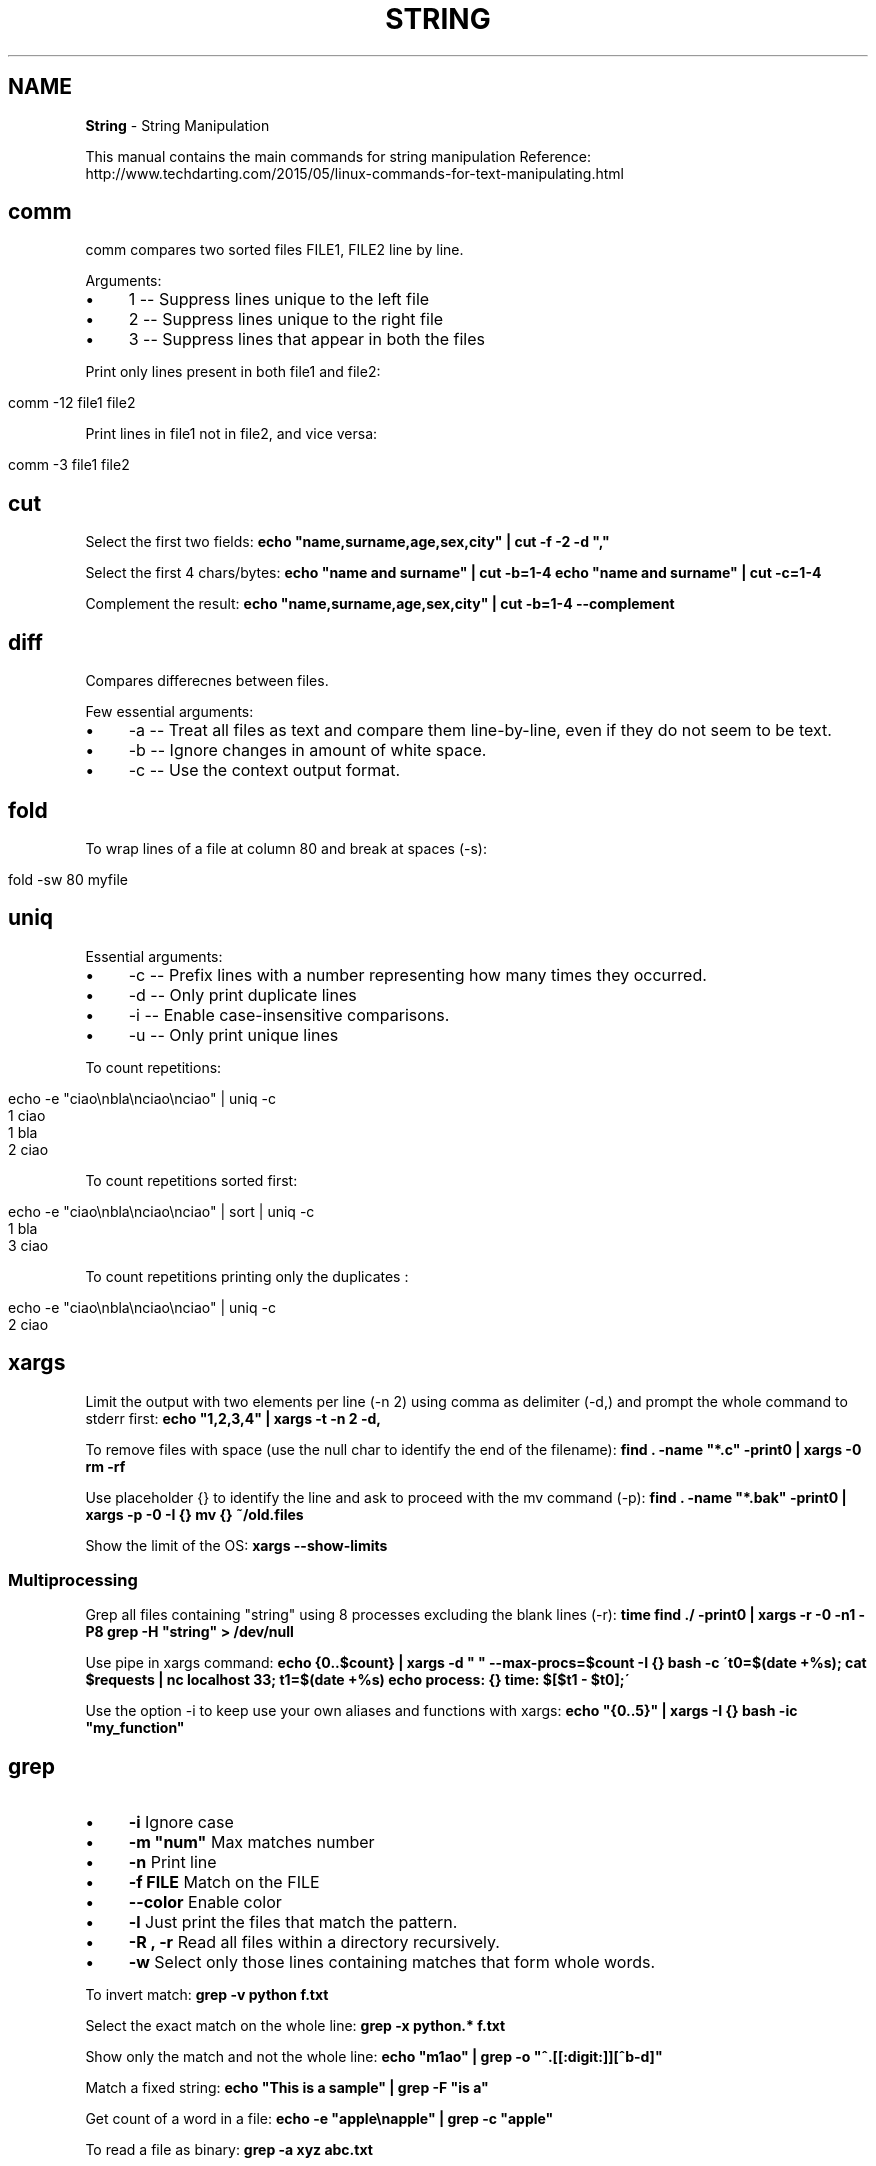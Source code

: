 .\" generated with Ronn/v0.7.3
.\" http://github.com/rtomayko/ronn/tree/0.7.3
.
.TH "STRING" "1" "June 2017" "Filippo Squillace" "string"
.
.SH "NAME"
\fBString\fR \- String Manipulation
.
.P
This manual contains the main commands for string manipulation Reference: http://www\.techdarting\.com/2015/05/linux\-commands\-for\-text\-manipulating\.html
.
.SH "comm"
comm compares two sorted files FILE1, FILE2 line by line\.
.
.P
Arguments:
.
.IP "\(bu" 4
1 \-\- Suppress lines unique to the left file
.
.IP "\(bu" 4
2 \-\- Suppress lines unique to the right file
.
.IP "\(bu" 4
3 \-\- Suppress lines that appear in both the files
.
.IP "" 0
.
.P
Print only lines present in both file1 and file2:
.
.IP "" 4
.
.nf

comm \-12 file1 file2
.
.fi
.
.IP "" 0
.
.P
Print lines in file1 not in file2, and vice versa:
.
.IP "" 4
.
.nf

comm \-3   file1 file2
.
.fi
.
.IP "" 0
.
.SH "cut"
Select the first two fields: \fBecho "name,surname,age,sex,city" | cut \-f \-2 \-d ","\fR
.
.P
Select the first 4 chars/bytes: \fBecho "name and surname" | cut \-b=1\-4\fR \fBecho "name and surname" | cut \-c=1\-4\fR
.
.P
Complement the result: \fBecho "name,surname,age,sex,city" | cut \-b=1\-4 \-\-complement\fR
.
.SH "diff"
Compares differecnes between files\.
.
.P
Few essential arguments:
.
.IP "\(bu" 4
\-a \-\- Treat all files as text and compare them line\-by\-line, even if they do not seem to be text\.
.
.IP "\(bu" 4
\-b \-\- Ignore changes in amount of white space\.
.
.IP "\(bu" 4
\-c \-\- Use the context output format\.
.
.IP "" 0
.
.SH "fold"
To wrap lines of a file at column 80 and break at spaces (\-s):
.
.IP "" 4
.
.nf

fold \-sw 80 myfile
.
.fi
.
.IP "" 0
.
.SH "uniq"
Essential arguments:
.
.IP "\(bu" 4
\-c \-\- Prefix lines with a number representing how many times they occurred\.
.
.IP "\(bu" 4
\-d \-\- Only print duplicate lines
.
.IP "\(bu" 4
\-i \-\- Enable case\-insensitive comparisons\.
.
.IP "\(bu" 4
\-u \-\- Only print unique lines
.
.IP "" 0
.
.P
To count repetitions:
.
.IP "" 4
.
.nf

echo \-e "ciao\enbla\enciao\enciao" | uniq \-c
    1 ciao
    1 bla
    2 ciao
.
.fi
.
.IP "" 0
.
.P
To count repetitions sorted first:
.
.IP "" 4
.
.nf

echo \-e "ciao\enbla\enciao\enciao" | sort | uniq \-c
    1 bla
    3 ciao
.
.fi
.
.IP "" 0
.
.P
To count repetitions printing only the duplicates :
.
.IP "" 4
.
.nf

echo \-e "ciao\enbla\enciao\enciao" | uniq \-c
    2 ciao
.
.fi
.
.IP "" 0
.
.SH "xargs"
Limit the output with two elements per line (\-n 2) using comma as delimiter (\-d,) and prompt the whole command to stderr first: \fBecho "1,2,3,4" | xargs \-t \-n 2 \-d,\fR
.
.P
To remove files with space (use the null char to identify the end of the filename): \fBfind \. \-name "*\.c" \-print0 | xargs \-0 rm \-rf\fR
.
.P
Use placeholder {} to identify the line and ask to proceed with the mv command (\-p): \fBfind \. \-name "*\.bak" \-print0 | xargs \-p \-0 \-I {} mv {} ~/old\.files\fR
.
.P
Show the limit of the OS: \fBxargs \-\-show\-limits\fR
.
.SS "Multiprocessing"
Grep all files containing "string" using 8 processes excluding the blank lines (\-r): \fBtime find \./ \-print0 | xargs \-r \-0 \-n1 \-P8 grep \-H "string" > /dev/null\fR
.
.P
Use pipe in xargs command: \fBecho {0\.\.$count} | xargs \-d " " \-\-max\-procs=$count \-I {} bash \-c \'t0=$(date +%s); cat $requests | nc localhost 33; t1=$(date +%s) echo process: {} time: $[$t1 \- $t0];\'\fR
.
.P
Use the option \-i to keep use your own aliases and functions with xargs: \fBecho "{0\.\.5}" | xargs \-I {} bash \-ic "my_function"\fR
.
.SH "grep"
.
.IP "\(bu" 4
\fB\-i\fR Ignore case
.
.IP "\(bu" 4
\fB\-m "num"\fR Max matches number
.
.IP "\(bu" 4
\fB\-n\fR Print line
.
.IP "\(bu" 4
\fB\-f FILE\fR Match on the FILE
.
.IP "\(bu" 4
\fB\-\-color\fR Enable color
.
.IP "\(bu" 4
\fB\-l\fR Just print the files that match the pattern\.
.
.IP "\(bu" 4
\fB\-R , \-r\fR Read all files within a directory recursively\.
.
.IP "\(bu" 4
\fB\-w\fR Select only those lines containing matches that form whole words\.
.
.IP "" 0
.
.P
To invert match: \fBgrep \-v python f\.txt\fR
.
.P
Select the exact match on the whole line: \fBgrep \-x python\.* f\.txt\fR
.
.P
Show only the match and not the whole line: \fBecho "m1ao" | grep \-o "^\.[[:digit:]][^b\-d]"\fR
.
.P
Match a fixed string: \fBecho "This is a sample" | grep \-F "is a"\fR
.
.P
Get count of a word in a file: \fBecho \-e "apple\enapple" | grep \-c "apple"\fR
.
.P
To read a file as binary: \fBgrep \-a xyz abc\.txt\fR
.
.SH "head"
Print the first 10 lines:
.
.IP "" 4
.
.nf

head \-n 10 file1
.
.fi
.
.IP "" 0
.
.SH "nl"
Numbers the non empty lines of the given file\.
.
.SH "paste"
Merge lines of files delimited by a space char: \fBpaste \-s \-d \' \' file\.txt\fR
.
.SH "tr"
Convert to upper: \fBecho "abc" | tr [:lower:] [:upper:]\fR
.
.SH "sort"
Sort a file\.
.
.P
Essential arguments:
.
.IP "\(bu" 4
\-g \-\- Compare according to general numerical value\.
.
.IP "\(bu" 4
\-R \-\- Sort by random hash of keys\.
.
.IP "\(bu" 4
\-r \-\- Reverse the result of comparisons\.
.
.IP "\(bu" 4
\-f \-\- Ignore case\.
.
.IP "\(bu" 4
\-n \-\- Compare according to string numerical value\.
.
.IP "" 0
.
.P
To shuffle lines in a file:
.
.IP "" 4
.
.nf

sort \-R myfile
.
.fi
.
.IP "" 0
.
.SH "tail"
Prints last 10 line and output the appended data as the file grows:
.
.IP "" 4
.
.nf

tail \-f \-n 10
.
.fi
.
.IP "" 0
.
.SH "tee"
Send output to stdout and multiple files:
.
.IP "" 4
.
.nf

ls | tee file1\.txt file2\.txt file3\.txt
.
.fi
.
.IP "" 0
.
.SH "sed"
The delimiters can be: @:,;% instead of / if we want\.
.
.SS "Substitute"
Substitute all occurences (since g keyword) and place the changes to the same file (since option \-i):
.
.IP "" 4
.
.nf

sed \-i \-e \'s/dog/cat/g\' \-e \'s/cat/elephant/g\' file
.
.fi
.
.IP "" 0
.
.P
The substitution is only applied to lines matching the regular expression "not":
.
.IP "" 4
.
.nf

sed \-e \'/not/s/black/white/g\' file
.
.fi
.
.IP "" 0
.
.P
It matches the regular expression ^line\.*one:
.
.IP "" 4
.
.nf

sed \-e \'/^line\.*one/s/line/LINE/\' file
.
.fi
.
.IP "" 0
.
.P
Only the lines that matches (option \-n suppress the other lines) will be displayed by "p" and written in changes\.txt
.
.IP "" 4
.
.nf

sed \-n \'s/While/Whereas/gpw changes\.txt\' sedtest\.txt
.
.fi
.
.IP "" 0
.
.P
Make substitution only on the second occurrence only:
.
.IP "" 4
.
.nf

sed \'s/is/XX/2\' sedtest\.txt
.
.fi
.
.IP "" 0
.
.SS "Delete"
The lines are deleted if they match with the regular expression "line":
.
.IP "" 4
.
.nf

sed \-e \'/line/d\' file
.
.fi
.
.IP "" 0
.
.P
Delete from the first up to the third line:
.
.IP "" 4
.
.nf

sed \-e \'1,3d\' file
.
.fi
.
.IP "" 0
.
.P
Delete last line:
.
.IP "" 4
.
.nf

sed \'$d\' file
.
.fi
.
.IP "" 0
.
.P
Delete every alternate line starting from the second one:
.
.IP "" 4
.
.nf

sed \'2~2 d\' file
.
.fi
.
.IP "" 0
.
.P
Delete the line from the first match with "hello" to the line that matches with "goodbye":
.
.IP "" 4
.
.nf

sed \-e \'/hello/,/goodbye/d\' file
.
.fi
.
.IP "" 0
.
.P
Delete all line that do NOT include the pattern:
.
.IP "" 4
.
.nf

sed \'/PATTERN/ !d\' file
.
.fi
.
.IP "" 0
.
.P
Delete lines that match one of the two patterns:
.
.IP "" 4
.
.nf

sed \'/PATTERN1\e|PATTERN2/ d\' FILE\.txt
.
.fi
.
.IP "" 0
.
.P
Remove commented and empty lines in /tmp/file and create a backup file\.origin:
.
.IP "" 4
.
.nf

sed \-i\.origin \-e \'/^#/d;/^$/d\' /tmp/file
.
.fi
.
.IP "" 0
.
.SS "Print lines"
It is exaclty the same use as delete action\. Use the action "p" instead of "d" in the \fBDelete\fR section\.
.
.SS "Append and insert"
Append a comment after the first line:
.
.IP "" 4
.
.nf

sed \'1 a #This is just a commented line\' sedtest\.txt
.
.fi
.
.IP "" 0
.
.P
Insert a comment in line four:
.
.IP "" 4
.
.nf

sed \'4 i #This is the extra line\' sedtest\.txt
.
.fi
.
.IP "" 0
.
.SH "awk"
Basic syntax is:
.
.IP "" 4
.
.nf

    pattern1 {action1}
    pattern2 {action2}
.
.fi
.
.IP "" 0
.
.P
\fIBEGIN\fR and \fIEND\fR are special pattern that specify the action to apply before and after processing each line:
.
.P
\fBawk \'BEGIN { print "File\etOwner"} { print $8, "\et", $3} END{ print "DONE" }\'\fR
.
.P
The option \-v specify a variable: \fBawk \-v q=0 \'BEGIN{} $1==q {print $0 }END{}\'\fR
.
.P
The built\-in variables are:
.
.P
INPUT:
.
.IP "\(bu" 4
FS \-\- The input field separator; defaults to whitespace and is reset by the \-F command line parameter
.
.IP "\(bu" 4
RS \-\- The record separator; by default is newline
.
.IP "\(bu" 4
OFS \-\- The output field separator; default is space\.
.
.IP "\(bu" 4
FILENAME \-\- Name of the file (see below for an example to use it for joining two files!)
.
.IP "\(bu" 4
FNR \-\- Same as NR but with multiple files it restart counting from 1 for each file while NR continue incrementing
.
.IP "\(bu" 4
IGNORECASE \-\- If assigned the regex ignores the upper and lower case\.
.
.IP "" 0
.
.P
OUTPUT:
.
.IP "\(bu" 4
NR \-\- The current line\'s sequential number
.
.IP "\(bu" 4
NF \-\- The number of fields in the current line
.
.IP "\(bu" 4
ARGC, ARGV \-\- Allow to access to the awk arguments
.
.IP "\(bu" 4
ENVIRON \-\- Associative array for accessing to the environ variables
.
.IP "\(bu" 4
FIELDWIDTHS \-\- comma separated list to specify the width size of each field
.
.IP "" 0
.
.P
Variables don\'t need dollar char! Example: \fBawk \'{print $1,NF,NR,FS }\'\fR
.
.P
Print if the line starts with "this" ignore case: \fBawk \'BEGIN {IGNORECASE=1} /^this/ {print $2}\'\fR
.
.P
Print if $2 begin with J: \fBawk \'($2~/^J/) { print $1 }\'\fR
.
.P
To use several separator (it\'s also possible to change it at runtime using FS): \fBawk \-F "[,;\.]" \'{print $4}\'\fR
.
.P
Print if the lenght of $1 is greater than 6: \fBawk \'(length($2)>6) {print $2}\'\fR
.
.P
Count number of lines where col3 > col1: \fBawk \'$3 > $1 {print i + "1"; i++}\'\fR
.
.P
Print the maximum value: \fBawk \'BEGIN{} $1>x {x=$1} END{print x}\'\fR
.
.P
To delete all words ending with a letter g: \fBawk \'{gsub("[a\-zA\-Z0\-9]\e*[g|G]", "");print}\' input\fR
.
.P
Avoid lines beginning with either Never or root: \fBlastlog | awk \'!(/^Never/ || /^root/)\' {print}\fR
.
.P
To change the record separator: \fBecho "mela pera; cane gatto; Milano bari" | awk \'BEGIN { RS=";" } {print NR}\'\fR
.
.P
Use another output field separator: \fBecho "banane;pere;ciliegie;fragole" | awk \-F";" \'BEGIN { OFS="\e_" } {print $1,$2,$3}\'\fR
.
.P
Null char output separator\. USEFUL in order to use pipe with xargs \-0: \fBecho "berry,banana,pineapple,apple" | awk \'BEGIN{RS=","} {printf "%s\e000",$1}\'\fR
.
.P
Null char input separator: \fBdu \-0 \-b | awk \'BEGIN{RS="\ex00"}{print $0}\'\fR
.
.P
Traspose a column into row: \fBecho \-e "a\enb\enc\en" | awk \'BEGIN {RS="\en"; ORS=" ";print "\en"} {print $0} END{print "\en\en"}\'\fR
.
.P
Use of arrays: \fB$ awk \'BEGIN{ortolano["banana"]=20; print ortolano["banana"]}\'\fR
.
.P
Use the comma as decimal floating separator: \fB$ awk \-N \'/^Dry/ {tot=$2*$4} END{print tot}\'\fR
.
.SS "REDIRECT"
Redirect the output on different files: \fB$ awk \'$2>=10 {print $3 > "big\-items"}; $2<5 {print $3 > "small\-items"}\'\fR
.
.SS "SORTING AN ARRAY"
To sort an array according its values (makes a copy):
.
.IP "" 4
.
.nf

    size = asort(arr_input, arr_output);
.
.fi
.
.IP "" 0
.
.P
To sort an array according its indexes (makes a copy):
.
.IP "" 4
.
.nf

    size = asorti(arr_input, arr_output);
.
.fi
.
.IP "" 0
.
.P
To sort the array without making a copy set the PROCINFO array\. For sort by index:
.
.IP "" 4
.
.nf

    PROCINFO["sorted\e_in"] = "@ind\e_num\e_asc"
.
.fi
.
.IP "" 0
.
.P
For sort by value:
.
.IP "" 4
.
.nf

    PROCINFO["sorted\e_in"] = "@val\e_type\e_asc"
.
.fi
.
.IP "" 0
.
.SS "AWK Examples"
\fIUse of an array as a dictionary of \fIIP,Number of access\fR\fR
.
.IP "" 4
.
.nf

    {ip[$1]++}
    END {
        for (i in ip)
            print i, " has accessed ", ip[i], " times"}
    }
.
.fi
.
.IP "" 0
.
.P
\fIMath example\fR
.
.IP "" 4
.
.nf

    #!/usr/bin/awk \-f
    BEGIN {
        count1=0
        count2=0
        print "\efRISULTATI STATISTICI"
    }

    $4 ~ /promosso/ {count1++}
    $4 ~ /respinto/ {count2++}

    {media+=$2/9}

    END {
        promossi=(count1/NR)*100
        respinti=(count2/NR)*100

        print "\efnumero candidati:", NR
        print "numero dei promossi:", count1
        print "percentuale dei promossi", promossi "%"
        print "numero dei respinti", count2
        print "percentuale dei respinti:", respinti "%"
        print "punteggio medio di tutti i candidati:", media
        print "\.\.\.\.\.\.\.\.\.\.\.\.\.\.\.\.\.\.\.\.\.\.\.\.\.\."
    }
.
.fi
.
.IP "" 0
.
.P
\fICount word,rows and chars in a file\fR
.
.IP "" 4
.
.nf

#!/usr/bin/awk \-f
{nc += length($0); np += NF }

END {
    print "Il file",FILENAME " contains:", NR " rows,", np " words,", nc " chars"
}
.
.fi
.
.IP "" 0
.
.P
\fIExample of arrays\fR
.
.IP "" 4
.
.nf

#!/usr/bin/awk \-f
BEGIN {
    print "\en\en"
    geo["Francia"] = "Parigi"
    geo["Angola"] = "Luanda"
    geo["Bhutan"] = "Thimphu"
    for (i in geo) {
        printf "%8s %06s\en", i, geo[i]
    }

    print "\en\en"

    delete geo["Francia"]
    for (i in geo) {
        print i, geo[i]
    }

    print "\en\en"
    # Gives 0, Francia key doesn\'t exist
    print "Francia " ( "Francia" in geo )
    # Gives 1, Bhutan key exists
    print "Bhutan " ( "Bhutan" in geo )"\en"
}
.
.fi
.
.IP "" 0
.
.P
\fIExample of using two files doing a join in one table!\fR
.
.IP "" 4
.
.nf

#!/usr/bin/awk \-f

BEGIN {
    print "\en\et\.\.\.\.\.\.\.\.\.\.\.\.\.START\.\.\.\.\.\.\.\.\.\.\.\.\.\.\.\.\.\.\.\.\en"
    FORMAT="\et%\-12s%\-12s%\-8s%s\en"
    printf FORMAT,"ALUNNI","MATRICOLE","VOTI","MATERIE"
}
{
    if (FILENAME == "tabella1\.txt") {
        matricole[$1] = $2
    }
    if (FILENAME == "tabella2\.txt") {
        printf FORMAT, $1,matricole[$1],$2,$3
    }
}

END {
    print "\en\et\.\.\.\.\.\.\.\.\.\.\.\.\.\.\.\.\.END\.\.\.\.\.\.\.\.\.\.\.\.\.\.\.\.\.\.\en"
}
.
.fi
.
.IP "" 0
.
.SH "wc"
Count and print the lines, words, chars and bytes of a file\.
